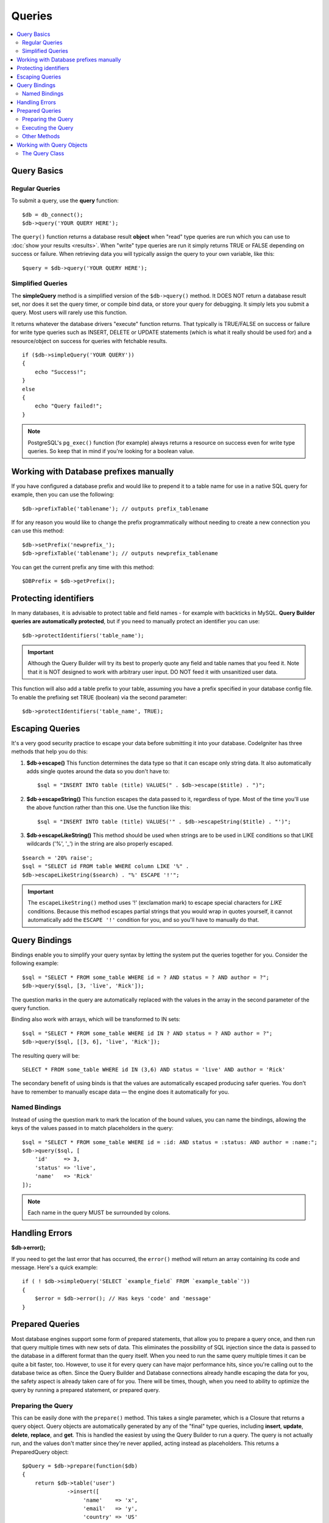 #######
Queries
#######

.. contents::
    :local:
    :depth: 2

************
Query Basics
************

Regular Queries
===============

To submit a query, use the **query** function::

    $db = db_connect();
    $db->query('YOUR QUERY HERE');

The ``query()`` function returns a database result **object** when "read"
type queries are run which you can use to :doc:`show your
results <results>`. When "write" type queries are run it simply
returns TRUE or FALSE depending on success or failure. When retrieving
data you will typically assign the query to your own variable, like
this::

    $query = $db->query('YOUR QUERY HERE');

Simplified Queries
==================

The **simpleQuery** method is a simplified version of the
``$db->query()`` method. It DOES
NOT return a database result set, nor does it set the query timer, or
compile bind data, or store your query for debugging. It simply lets you
submit a query. Most users will rarely use this function.

It returns whatever the database drivers "execute" function returns.
That typically is TRUE/FALSE on success or failure for write type queries
such as INSERT, DELETE or UPDATE statements (which is what it really
should be used for) and a resource/object on success for queries with
fetchable results.

::

    if ($db->simpleQuery('YOUR QUERY'))
    {
        echo "Success!";
    }
    else
    {
        echo "Query failed!";
    }

.. note:: PostgreSQL's ``pg_exec()`` function (for example) always
    returns a resource on success even for write type queries.
    So keep that in mind if you're looking for a boolean value.

***************************************
Working with Database prefixes manually
***************************************

If you have configured a database prefix and would like to prepend it to
a table name for use in a native SQL query for example, then you can use
the following::

    $db->prefixTable('tablename'); // outputs prefix_tablename

If for any reason you would like to change the prefix programmatically
without needing to create a new connection you can use this method::

    $db->setPrefix('newprefix_');
    $db->prefixTable('tablename'); // outputs newprefix_tablename

You can get the current prefix any time with this method::

    $DBPrefix = $db->getPrefix();

**********************
Protecting identifiers
**********************

In many databases, it is advisable to protect table and field names - for
example with backticks in MySQL. **Query Builder queries are
automatically protected**, but if you need to manually protect an
identifier you can use::

    $db->protectIdentifiers('table_name');

.. important:: Although the Query Builder will try its best to properly
    quote any field and table names that you feed it. Note that it
    is NOT designed to work with arbitrary user input. DO NOT feed it
    with unsanitized user data.

This function will also add a table prefix to your table, assuming you
have a prefix specified in your database config file. To enable the
prefixing set TRUE (boolean) via the second parameter::

    $db->protectIdentifiers('table_name', TRUE);

****************
Escaping Queries
****************

It's a very good security practice to escape your data before submitting
it into your database. CodeIgniter has three methods that help you do
this:

#. **$db->escape()** This function determines the data type so
   that it can escape only string data. It also automatically adds
   single quotes around the data so you don't have to:
   ::

        $sql = "INSERT INTO table (title) VALUES(" . $db->escape($title) . ")";

#. **$db->escapeString()** This function escapes the data passed to
   it, regardless of type. Most of the time you'll use the above
   function rather than this one. Use the function like this:
   ::

        $sql = "INSERT INTO table (title) VALUES('" . $db->escapeString($title) . "')";

#. **$db->escapeLikeString()** This method should be used when
   strings are to be used in LIKE conditions so that LIKE wildcards
   ('%', '\_') in the string are also properly escaped.

::

    $search = '20% raise';
    $sql = "SELECT id FROM table WHERE column LIKE '%" .
    $db->escapeLikeString($search) . "%' ESCAPE '!'";

.. important:: The ``escapeLikeString()`` method uses '!' (exclamation mark)
    to escape special characters for *LIKE* conditions. Because this
    method escapes partial strings that you would wrap in quotes
    yourself, it cannot automatically add the ``ESCAPE '!'``
    condition for you, and so you'll have to manually do that.

**************
Query Bindings
**************

Bindings enable you to simplify your query syntax by letting the system
put the queries together for you. Consider the following example::

    $sql = "SELECT * FROM some_table WHERE id = ? AND status = ? AND author = ?";
    $db->query($sql, [3, 'live', 'Rick']);

The question marks in the query are automatically replaced with the
values in the array in the second parameter of the query function.

Binding also work with arrays, which will be transformed to IN sets::

    $sql = "SELECT * FROM some_table WHERE id IN ? AND status = ? AND author = ?";
    $db->query($sql, [[3, 6], 'live', 'Rick']);

The resulting query will be::

    SELECT * FROM some_table WHERE id IN (3,6) AND status = 'live' AND author = 'Rick'

The secondary benefit of using binds is that the values are
automatically escaped producing safer queries.
You don't have to remember to manually escape data — the engine does it automatically for you.

Named Bindings
==============

Instead of using the question mark to mark the location of the bound values,
you can name the bindings, allowing the keys of the values passed in to match
placeholders in the query::

        $sql = "SELECT * FROM some_table WHERE id = :id: AND status = :status: AND author = :name:";
        $db->query($sql, [
            'id'     => 3,
            'status' => 'live',
            'name'   => 'Rick'
        ]);

.. note:: Each name in the query MUST be surrounded by colons.

***************
Handling Errors
***************

**$db->error();**

If you need to get the last error that has occurred, the ``error()`` method
will return an array containing its code and message. Here's a quick
example::

    if ( ! $db->simpleQuery('SELECT `example_field` FROM `example_table`'))
    {
        $error = $db->error(); // Has keys 'code' and 'message'
    }

****************
Prepared Queries
****************

Most database engines support some form of prepared statements, that allow you to prepare a query once, and then run
that query multiple times with new sets of data. This eliminates the possibility of SQL injection since the data is
passed to the database in a different format than the query itself. When you need to run the same query multiple times
it can be quite a bit faster, too. However, to use it for every query can have major performance hits, since you're calling
out to the database twice as often. Since the Query Builder and Database connections already handle escaping the data
for you, the safety aspect is already taken care of for you. There will be times, though, when you need to ability
to optimize the query by running a prepared statement, or prepared query.

Preparing the Query
===================

This can be easily done with the ``prepare()`` method. This takes a single parameter, which is a Closure that returns
a query object. Query objects are automatically generated by any of the "final" type queries, including **insert**,
**update**, **delete**, **replace**, and **get**. This is handled the easiest by using the Query Builder to
run a query. The query is not actually run, and the values don't matter since they're never applied, acting instead
as placeholders. This returns a PreparedQuery object::

    $pQuery = $db->prepare(function($db)
    {
        return $db->table('user')
                  ->insert([
                       'name'    => 'x',
                       'email'   => 'y',
                       'country' => 'US'
                  ]);
    });

If you don't want to use the Query Builder you can create the Query object manually using question marks for
value placeholders::

    use CodeIgniter\Database\Query;

    $pQuery = $db->prepare(function($db)
    {
        $sql = "INSERT INTO user (name, email, country) VALUES (?, ?, ?)";

        return (new Query($db))->setQuery($sql);
    });

If the database requires an array of options passed to it during the prepare statement phase you can pass that
array through in the second parameter::

    use CodeIgniter\Database\Query;

    $pQuery = $db->prepare(function($db)
    {
        $sql = "INSERT INTO user (name, email, country) VALUES (?, ?, ?)";

        return (new Query($db))->setQuery($sql);
    }, $options);

Executing the Query
===================

Once you have a prepared query you can use the ``execute()`` method to actually run the query. You can pass in as
many variables as you need in the query parameters. The number of parameters you pass must match the number of
placeholders in the query. They must also be passed in the same order as the placeholders appear in the original
query::

    // Prepare the Query
    $pQuery = $db->prepare(function($db)
    {
        return $db->table('user')
                  ->insert([
                       'name'    => 'x',
                       'email'   => 'y',
                       'country' => 'US'
                  ]);
    });

    // Collect the Data
    $name    = 'John Doe';
    $email   = 'j.doe@example.com';
    $country = 'US';

    // Run the Query
    $results = $pQuery->execute($name, $email, $country);

This returns a standard :doc:`result set </database/results>`.

Other Methods
=============

In addition to these two primary methods, the prepared query object also has the following methods:

**close()**

While PHP does a pretty good job of closing all open statements with the database it's always a good idea to
close out the prepared statement when you're done with it::

    $pQuery->close();

**getQueryString()**

This returns the prepared query as a string.

**hasError()**

Returns boolean true/false if the last ``execute()`` call created any errors.

**getErrorCode()**
**getErrorMessage()**

If any errors were encountered these methods can be used to retrieve the error code and string.

**************************
Working with Query Objects
**************************

Internally, all queries are processed and stored as instances of
\CodeIgniter\Database\Query. This class is responsible for binding
the parameters, otherwise preparing the query, and storing performance
data about its query.

**getLastQuery()**

When you just need to retrieve the last Query object, use the
getLastQuery() method::

    $query = $db->getLastQuery();
    echo (string)$query;

The Query Class
===============

Each query object stores several pieces of information about the query itself.
This is used, in part, by the Timeline feature, but is available for your use
as well.

**getQuery()**

Returns the final query after all processing has happened. This is the exact
query that was sent to the database::

    $sql = $query->getQuery();

This same value can be retrieved by casting the Query object to a string::

    $sql = (string)$query;

**getOriginalQuery()**

Returns the raw SQL that was passed into the object. This will not have any
binds in it, or prefixes swapped out, etc::

    $sql = $query->getOriginalQuery();

**hasError()**

If an error was encountered during the execution of this query this method
will return true::

    if ($query->hasError())
    {
        echo 'Code: '. $query->getErrorCode();
        echo 'Error: '. $query->getErrorMessage();
    }

**isWriteType()**

Returns true if the query was determined to be a write-type query (i.e.,
INSERT, UPDATE, DELETE, etc)::

    if ($query->isWriteType())
    {
        // ... do something
    }

**swapPrefix()**

Replaces one table prefix with another value in the final SQL. The first
parameter is the original prefix that you want replaced, and the second
parameter is the value you want it replaced with::

    $sql = $query->swapPrefix('ci3_', 'ci4_');

**getStartTime()**

Gets the time the query was executed in seconds with microseconds::

    $microtime = $query->getStartTime();

**getDuration()**

Returns a float with the duration of the query in seconds with microseconds::

    $microtime = $query->getDuration();
